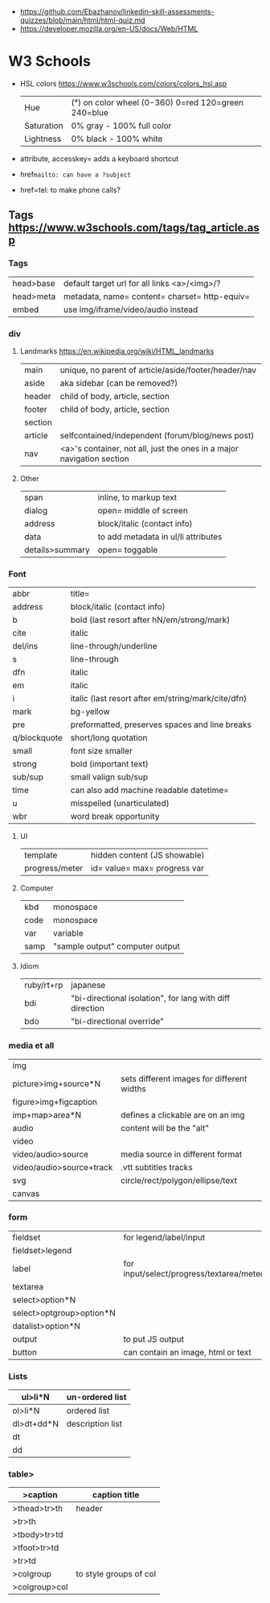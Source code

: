 - https://github.com/Ebazhanov/linkedin-skill-assessments-quizzes/blob/main/html/html-quiz.md
- https://developer.mozilla.org/en-US/docs/Web/HTML

* W3 Schools
- HSL colors https://www.w3schools.com/colors/colors_hsl.asp
 | Hue        | (°) on color wheel (0-360) 0=red 120=green 240=blue |
 | Saturation | 0% gray - 100% full color                           |
 | Lightness  | 0% black - 100% white                               |
- attribute, accesskey= adds a keyboard shortcut
- href=mailto: can have a ?subject=
- href=tel: to make phone calls?
** Tags  https://www.w3schools.com/tags/tag_article.asp
*** Tags
 | head>base | default target url for all links <a>/<img>/?  |
 | head>meta | metadata, name= content= charset= http-equiv= |
 | embed     | use img/iframe/video/audio instead            |
*** div
**** Landmarks https://en.wikipedia.org/wiki/HTML_landmarks
 | main            | unique, no parent of article/aside/footer/header/nav                  |
 | aside           | aka sidebar (can be removed?)                                         |
 |-----------------+-----------------------------------------------------------------------|
 | header          | child of body, article, section                                       |
 | footer          | child of body, article, section                                       |
 |-----------------+-----------------------------------------------------------------------|
 | section         |                                                                       |
 | article         | selfcontained/independent (forum/blog/news post)                      |
 | nav             | <a>'s container, not all, just the ones in a major navigation section |
**** Other
 |-----------------+-----------------------------------------------------------------------|
 | span            | inline, to markup text                                                |
 | dialog          | open= middle of screen                                                |
 | address         | block/italic (contact info)                                           |
 | data            | to add metadata in ul/li attributes                                   |
 | details>summary | open= toggable                                                        |
*** Font
  | abbr         | title=                                             |
  | address      | block/italic (contact info)                        |
  | b            | bold (last resort after hN/em/strong/mark)         |
  | cite         | italic                                             |
  | del/ins      | line-through/underline                             |
  | s            | line-through                                       |
  | dfn          | italic                                             |
  | em           | italic                                             |
  | i            | italic (last resort after em/string/mark/cite/dfn) |
  | mark         | bg-yellow                                          |
  | pre          | preformatted, preserves spaces and line breaks     |
  | q/blockquote | short/long quotation                               |
  | small        | font size smaller                                  |
  | strong       | bold (important text)                              |
  | sub/sup      | small valign sub/sup                               |
  | time         | can also add machine readable datetime=            |
  | u            | misspelled (unarticulated)                         |
  | wbr          | word break opportunity                             |
**** UI
  | template       | hidden content (JS showable) |
  | progress/meter | id= value= max= progress var |
**** Computer
  | kbd  | monospace       |
  | code | monospace       |
  | var  | variable        |
  | samp | "sample output" computer output |
**** Idiom
  | ruby/rt+rp | japanese                                                 |
  | bdi        | "bi-directional isolation", for lang with diff direction |
  | bdo        | "bi-directional override"                                |
*** media et all
 | img                      |                                            |
 | picture>img+source*N     | sets different images for different widths |
 | figure>img+figcaption    |                                            |
 | imp+map>area*N           | defines a clickable are on an img          |
 |--------------------------+--------------------------------------------|
 | audio                    | content will be the "alt"                  |
 | video                    |                                            |
 | video/audio>source       | media source in different format           |
 | video/audio>source+track | .vtt subtitles tracks                      |
 |--------------------------+--------------------------------------------|
 | svg                      | circle/rect/polygon/ellipse/text           |
 | canvas                   |                                            |
*** form
 | fieldset                 | for legend/label/input                   |
 | fieldset>legend          |                                          |
 | label                    | for input/select/progress/textarea/meter |
 |--------------------------+------------------------------------------|
 | textarea                 |                                          |
 | select>option*N          |                                          |
 | select>optgroup>option*N |                                          |
 | datalist>option*N        |                                          |
 |--------------------------+------------------------------------------|
 | output                   | to put JS output                         |
 | button                   | can contain an image, html or text       |
*** Lists
 | ul>li*N    | un-ordered list  |
 |------------+------------------|
 | ol>li*N    | ordered list     |
 |------------+------------------|
 | dl>dt+dd*N | description list |
 | dt         |                  |
 | dd         |                  |
*** table>
 |---------------+------------------------|
 | >caption      | caption title          |
 |---------------+------------------------|
 | >thead>tr>th  | header                 |
 | >tr>th        |                        |
 |---------------+------------------------|
 | >tbody>tr>td  |                        |
 |---------------+------------------------|
 | >tfoot>tr>td  |                        |
 |---------------+------------------------|
 | >tr>td        |                        |
 |---------------+------------------------|
 | >colgroup     | to style groups of col |
 | >colgroup>col |                        |
 |---------------+------------------------|
